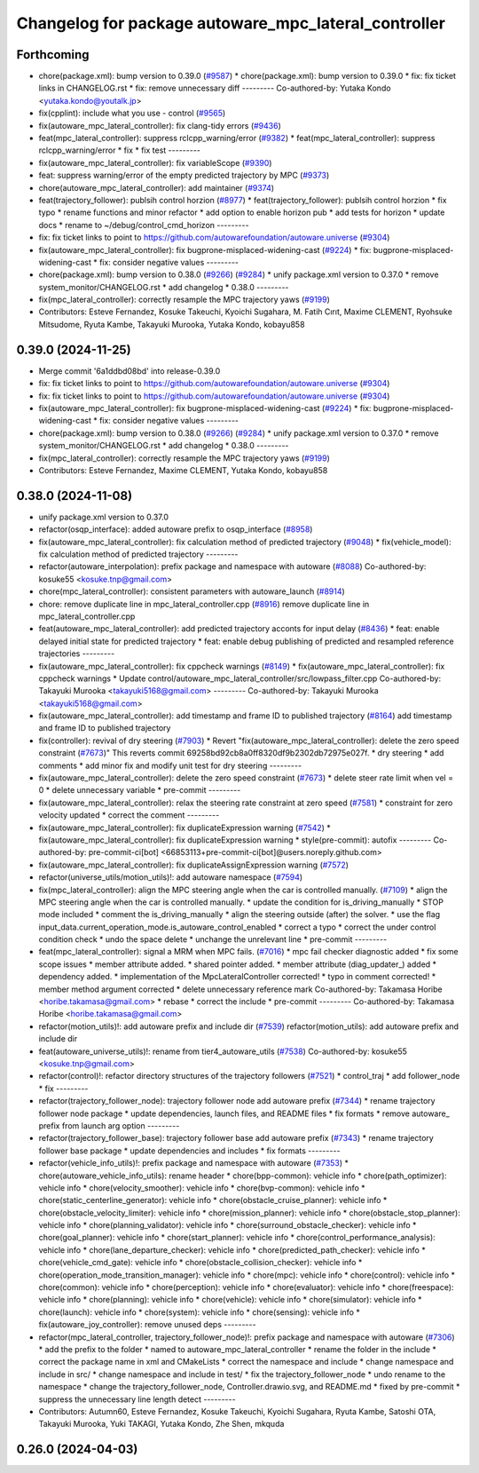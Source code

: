 ^^^^^^^^^^^^^^^^^^^^^^^^^^^^^^^^^^^^^^^^^^^^^^^^^^^^^
Changelog for package autoware_mpc_lateral_controller
^^^^^^^^^^^^^^^^^^^^^^^^^^^^^^^^^^^^^^^^^^^^^^^^^^^^^

Forthcoming
-----------
* chore(package.xml): bump version to 0.39.0 (`#9587 <https://github.com/tier4/autoware.universe/issues/9587>`_)
  * chore(package.xml): bump version to 0.39.0
  * fix: fix ticket links in CHANGELOG.rst
  * fix: remove unnecessary diff
  ---------
  Co-authored-by: Yutaka Kondo <yutaka.kondo@youtalk.jp>
* fix(cpplint): include what you use - control (`#9565 <https://github.com/tier4/autoware.universe/issues/9565>`_)
* fix(autoware_mpc_lateral_controller): fix clang-tidy errors (`#9436 <https://github.com/tier4/autoware.universe/issues/9436>`_)
* feat(mpc_lateral_controller): suppress rclcpp_warning/error (`#9382 <https://github.com/tier4/autoware.universe/issues/9382>`_)
  * feat(mpc_lateral_controller): suppress rclcpp_warning/error
  * fix
  * fix test
  ---------
* fix(autoware_mpc_lateral_controller): fix variableScope (`#9390 <https://github.com/tier4/autoware.universe/issues/9390>`_)
* feat: suppress warning/error of the empty predicted trajectory by MPC (`#9373 <https://github.com/tier4/autoware.universe/issues/9373>`_)
* chore(autoware_mpc_lateral_controller): add maintainer (`#9374 <https://github.com/tier4/autoware.universe/issues/9374>`_)
* feat(trajectory_follower): publsih control horzion (`#8977 <https://github.com/tier4/autoware.universe/issues/8977>`_)
  * feat(trajectory_follower): publsih control horzion
  * fix typo
  * rename functions and minor refactor
  * add option to enable horizon pub
  * add tests for horizon
  * update docs
  * rename to ~/debug/control_cmd_horizon
  ---------
* fix: fix ticket links to point to https://github.com/autowarefoundation/autoware.universe (`#9304 <https://github.com/tier4/autoware.universe/issues/9304>`_)
* fix(autoware_mpc_lateral_controller): fix bugprone-misplaced-widening-cast (`#9224 <https://github.com/tier4/autoware.universe/issues/9224>`_)
  * fix: bugprone-misplaced-widening-cast
  * fix: consider negative values
  ---------
* chore(package.xml): bump version to 0.38.0 (`#9266 <https://github.com/tier4/autoware.universe/issues/9266>`_) (`#9284 <https://github.com/tier4/autoware.universe/issues/9284>`_)
  * unify package.xml version to 0.37.0
  * remove system_monitor/CHANGELOG.rst
  * add changelog
  * 0.38.0
  ---------
* fix(mpc_lateral_controller): correctly resample the MPC trajectory yaws (`#9199 <https://github.com/tier4/autoware.universe/issues/9199>`_)
* Contributors: Esteve Fernandez, Kosuke Takeuchi, Kyoichi Sugahara, M. Fatih Cırıt, Maxime CLEMENT, Ryohsuke Mitsudome, Ryuta Kambe, Takayuki Murooka, Yutaka Kondo, kobayu858

0.39.0 (2024-11-25)
-------------------
* Merge commit '6a1ddbd08bd' into release-0.39.0
* fix: fix ticket links to point to https://github.com/autowarefoundation/autoware.universe (`#9304 <https://github.com/autowarefoundation/autoware.universe/issues/9304>`_)
* fix: fix ticket links to point to https://github.com/autowarefoundation/autoware.universe (`#9304 <https://github.com/autowarefoundation/autoware.universe/issues/9304>`_)
* fix(autoware_mpc_lateral_controller): fix bugprone-misplaced-widening-cast (`#9224 <https://github.com/autowarefoundation/autoware.universe/issues/9224>`_)
  * fix: bugprone-misplaced-widening-cast
  * fix: consider negative values
  ---------
* chore(package.xml): bump version to 0.38.0 (`#9266 <https://github.com/autowarefoundation/autoware.universe/issues/9266>`_) (`#9284 <https://github.com/autowarefoundation/autoware.universe/issues/9284>`_)
  * unify package.xml version to 0.37.0
  * remove system_monitor/CHANGELOG.rst
  * add changelog
  * 0.38.0
  ---------
* fix(mpc_lateral_controller): correctly resample the MPC trajectory yaws (`#9199 <https://github.com/autowarefoundation/autoware.universe/issues/9199>`_)
* Contributors: Esteve Fernandez, Maxime CLEMENT, Yutaka Kondo, kobayu858

0.38.0 (2024-11-08)
-------------------
* unify package.xml version to 0.37.0
* refactor(osqp_interface): added autoware prefix to osqp_interface (`#8958 <https://github.com/autowarefoundation/autoware.universe/issues/8958>`_)
* fix(autoware_mpc_lateral_controller): fix calculation method of predicted trajectory (`#9048 <https://github.com/autowarefoundation/autoware.universe/issues/9048>`_)
  * fix(vehicle_model): fix calculation method of predicted trajectory
  ---------
* refactor(autoware_interpolation): prefix package and namespace with autoware (`#8088 <https://github.com/autowarefoundation/autoware.universe/issues/8088>`_)
  Co-authored-by: kosuke55 <kosuke.tnp@gmail.com>
* chore(mpc_lateral_controller): consistent parameters with autoware_launch (`#8914 <https://github.com/autowarefoundation/autoware.universe/issues/8914>`_)
* chore: remove duplicate line in mpc_lateral_controller.cpp (`#8916 <https://github.com/autowarefoundation/autoware.universe/issues/8916>`_)
  remove duplicate line in mpc_lateral_controller.cpp
* feat(autoware_mpc_lateral_controller): add predicted trajectory acconts for input delay (`#8436 <https://github.com/autowarefoundation/autoware.universe/issues/8436>`_)
  * feat: enable delayed initial state for predicted trajectory
  * feat: enable debug publishing of predicted and resampled reference trajectories
  ---------
* fix(autoware_mpc_lateral_controller): fix cppcheck warnings (`#8149 <https://github.com/autowarefoundation/autoware.universe/issues/8149>`_)
  * fix(autoware_mpc_lateral_controller): fix cppcheck warnings
  * Update control/autoware_mpc_lateral_controller/src/lowpass_filter.cpp
  Co-authored-by: Takayuki Murooka <takayuki5168@gmail.com>
  ---------
  Co-authored-by: Takayuki Murooka <takayuki5168@gmail.com>
* fix(autoware_mpc_lateral_controller): add timestamp and frame ID to published trajectory (`#8164 <https://github.com/autowarefoundation/autoware.universe/issues/8164>`_)
  add timestamp and frame ID to published trajectory
* fix(controller): revival of dry steering (`#7903 <https://github.com/autowarefoundation/autoware.universe/issues/7903>`_)
  * Revert "fix(autoware_mpc_lateral_controller): delete the zero speed constraint (`#7673 <https://github.com/autowarefoundation/autoware.universe/issues/7673>`_)"
  This reverts commit 69258bd92cb8a0ff8320df9b2302db72975e027f.
  * dry steering
  * add comments
  * add minor fix and modify unit test for dry steering
  ---------
* fix(autoware_mpc_lateral_controller): delete the zero speed constraint (`#7673 <https://github.com/autowarefoundation/autoware.universe/issues/7673>`_)
  * delete steer rate limit when vel = 0
  * delete unnecessary variable
  * pre-commit
  ---------
* fix(autoware_mpc_lateral_controller): relax the steering rate constraint at zero speed (`#7581 <https://github.com/autowarefoundation/autoware.universe/issues/7581>`_)
  * constraint for zero velocity updated
  * correct the comment
  ---------
* fix(autoware_mpc_lateral_controller): fix duplicateExpression warning (`#7542 <https://github.com/autowarefoundation/autoware.universe/issues/7542>`_)
  * fix(autoware_mpc_lateral_controller): fix duplicateExpression warning
  * style(pre-commit): autofix
  ---------
  Co-authored-by: pre-commit-ci[bot] <66853113+pre-commit-ci[bot]@users.noreply.github.com>
* fix(autoware_mpc_lateral_controller): fix duplicateAssignExpression warning (`#7572 <https://github.com/autowarefoundation/autoware.universe/issues/7572>`_)
* refactor(universe_utils/motion_utils)!: add autoware namespace (`#7594 <https://github.com/autowarefoundation/autoware.universe/issues/7594>`_)
* fix(mpc_lateral_controller): align the MPC steering angle when the car is controlled manually. (`#7109 <https://github.com/autowarefoundation/autoware.universe/issues/7109>`_)
  * align the MPC steering angle when the car is controlled manually.
  * update the condition for is_driving_manually
  * STOP mode included
  * comment the is_driving_manually
  * align the steering outside (after) the solver.
  * use the flag input_data.current_operation_mode.is_autoware_control_enabled
  * correct a typo
  * correct the under control condition check
  * undo the space delete
  * unchange the unrelevant line
  * pre-commit
  ---------
* feat(mpc_lateral_controller): signal a MRM when MPC fails. (`#7016 <https://github.com/autowarefoundation/autoware.universe/issues/7016>`_)
  * mpc fail checker diagnostic added
  * fix some scope issues
  * member attribute added.
  * shared pointer added.
  * member attribute (diag_updater\_) added
  * dependency added.
  * implementation of the MpcLateralController corrected!
  * typo in comment corrected!
  * member method argument corrected
  * delete unnecessary reference mark
  Co-authored-by: Takamasa Horibe <horibe.takamasa@gmail.com>
  * rebase
  * correct the include
  * pre-commit
  ---------
  Co-authored-by: Takamasa Horibe <horibe.takamasa@gmail.com>
* refactor(motion_utils)!: add autoware prefix and include dir (`#7539 <https://github.com/autowarefoundation/autoware.universe/issues/7539>`_)
  refactor(motion_utils): add autoware prefix and include dir
* feat(autoware_universe_utils)!: rename from tier4_autoware_utils (`#7538 <https://github.com/autowarefoundation/autoware.universe/issues/7538>`_)
  Co-authored-by: kosuke55 <kosuke.tnp@gmail.com>
* refactor(control)!: refactor directory structures of the trajectory followers (`#7521 <https://github.com/autowarefoundation/autoware.universe/issues/7521>`_)
  * control_traj
  * add follower_node
  * fix
  ---------
* refactor(trajectory_follower_node): trajectory follower node add autoware prefix (`#7344 <https://github.com/autowarefoundation/autoware.universe/issues/7344>`_)
  * rename trajectory follower node package
  * update dependencies, launch files, and README files
  * fix formats
  * remove autoware\_ prefix from launch arg option
  ---------
* refactor(trajectory_follower_base): trajectory follower base add autoware prefix (`#7343 <https://github.com/autowarefoundation/autoware.universe/issues/7343>`_)
  * rename trajectory follower base package
  * update dependencies and includes
  * fix formats
  ---------
* refactor(vehicle_info_utils)!: prefix package and namespace with autoware (`#7353 <https://github.com/autowarefoundation/autoware.universe/issues/7353>`_)
  * chore(autoware_vehicle_info_utils): rename header
  * chore(bpp-common): vehicle info
  * chore(path_optimizer): vehicle info
  * chore(velocity_smoother): vehicle info
  * chore(bvp-common): vehicle info
  * chore(static_centerline_generator): vehicle info
  * chore(obstacle_cruise_planner): vehicle info
  * chore(obstacle_velocity_limiter): vehicle info
  * chore(mission_planner): vehicle info
  * chore(obstacle_stop_planner): vehicle info
  * chore(planning_validator): vehicle info
  * chore(surround_obstacle_checker): vehicle info
  * chore(goal_planner): vehicle info
  * chore(start_planner): vehicle info
  * chore(control_performance_analysis): vehicle info
  * chore(lane_departure_checker): vehicle info
  * chore(predicted_path_checker): vehicle info
  * chore(vehicle_cmd_gate): vehicle info
  * chore(obstacle_collision_checker): vehicle info
  * chore(operation_mode_transition_manager): vehicle info
  * chore(mpc): vehicle info
  * chore(control): vehicle info
  * chore(common): vehicle info
  * chore(perception): vehicle info
  * chore(evaluator): vehicle info
  * chore(freespace): vehicle info
  * chore(planning): vehicle info
  * chore(vehicle): vehicle info
  * chore(simulator): vehicle info
  * chore(launch): vehicle info
  * chore(system): vehicle info
  * chore(sensing): vehicle info
  * fix(autoware_joy_controller): remove unused deps
  ---------
* refactor(mpc_lateral_controller, trajectory_follower_node)!: prefix package and namespace with autoware (`#7306 <https://github.com/autowarefoundation/autoware.universe/issues/7306>`_)
  * add the prefix to the folder
  * named to autoware_mpc_lateral_controller
  * rename the folder in the include
  * correct the package name in xml and CMakeLists
  * correct the namespace and include
  * change namespace and include in src/
  * change namespace and include in test/
  * fix the trajectory_follower_node
  * undo rename to the namespace
  * change the trajectory_follower_node, Controller.drawio.svg, and README.md
  * fixed by pre-commit
  * suppress the unnecessary line length detect
  ---------
* Contributors: Autumn60, Esteve Fernandez, Kosuke Takeuchi, Kyoichi Sugahara, Ryuta Kambe, Satoshi OTA, Takayuki Murooka, Yuki TAKAGI, Yutaka Kondo, Zhe Shen, mkquda

0.26.0 (2024-04-03)
-------------------
